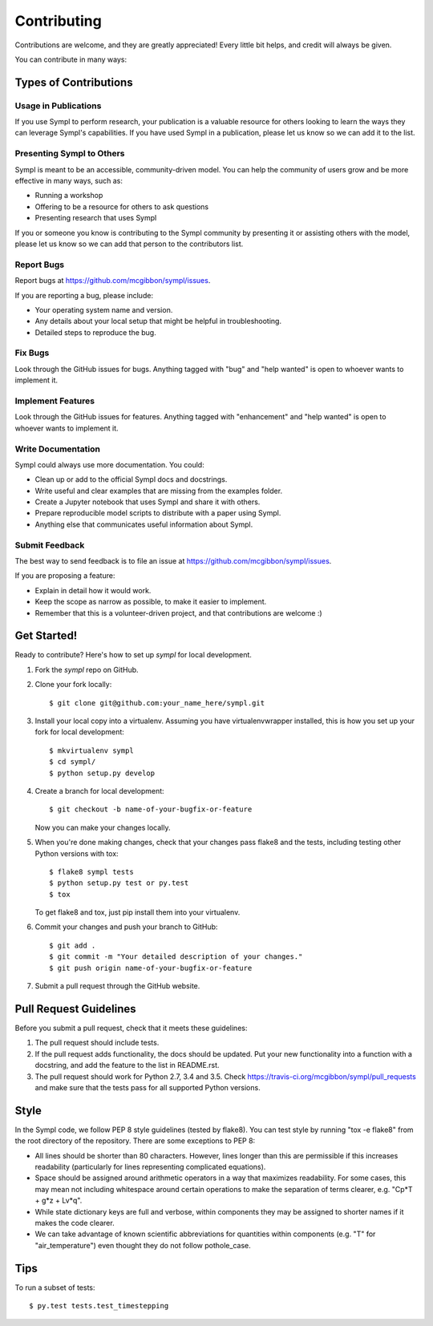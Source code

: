 .. highlight:: shell

============
Contributing
============

Contributions are welcome, and they are greatly appreciated! Every
little bit helps, and credit will always be given.

You can contribute in many ways:

Types of Contributions
----------------------

Usage in Publications
~~~~~~~~~~~~~~~~~~~~~

If you use Sympl to perform research, your publication is a valuable resource
for others looking to learn the ways they can leverage Sympl's capabilities.
If you have used Sympl in a publication, please let us know so we can add it to
the list.

Presenting Sympl to Others
~~~~~~~~~~~~~~~~~~~~~~~~~~

Sympl is meant to be an accessible, community-driven model. You can help the
community of users grow and be more effective in many ways, such as:

* Running a workshop
* Offering to be a resource for others to ask questions
* Presenting research that uses Sympl

If you or someone you know is contributing to the Sympl community by presenting
it or assisting others with the model, please let us know so we can add that
person to the contributors list.

Report Bugs
~~~~~~~~~~~

Report bugs at https://github.com/mcgibbon/sympl/issues.

If you are reporting a bug, please include:

* Your operating system name and version.
* Any details about your local setup that might be helpful in troubleshooting.
* Detailed steps to reproduce the bug.

Fix Bugs
~~~~~~~~

Look through the GitHub issues for bugs. Anything tagged with "bug"
and "help wanted" is open to whoever wants to implement it.

Implement Features
~~~~~~~~~~~~~~~~~~

Look through the GitHub issues for features. Anything tagged with "enhancement"
and "help wanted" is open to whoever wants to implement it.

Write Documentation
~~~~~~~~~~~~~~~~~~~

Sympl could always use more documentation. You could:

* Clean up or add to the official Sympl docs and docstrings.
* Write useful and clear examples that are missing from the examples folder.
* Create a Jupyter notebook that uses Sympl and share it with others.
* Prepare reproducible model scripts to distribute with a paper using Sympl.
* Anything else that communicates useful information about Sympl.

Submit Feedback
~~~~~~~~~~~~~~~

The best way to send feedback is to file an issue at https://github.com/mcgibbon/sympl/issues.

If you are proposing a feature:

* Explain in detail how it would work.
* Keep the scope as narrow as possible, to make it easier to implement.
* Remember that this is a volunteer-driven project, and that contributions
  are welcome :)

Get Started!
------------

Ready to contribute? Here's how to set up `sympl` for local development.

1. Fork the `sympl` repo on GitHub.
2. Clone your fork locally::

    $ git clone git@github.com:your_name_here/sympl.git

3. Install your local copy into a virtualenv. Assuming you have virtualenvwrapper installed, this is how you set up your fork for local development::

    $ mkvirtualenv sympl
    $ cd sympl/
    $ python setup.py develop

4. Create a branch for local development::

    $ git checkout -b name-of-your-bugfix-or-feature

   Now you can make your changes locally.

5. When you're done making changes, check that your changes pass flake8 and the tests, including testing other Python versions with tox::

    $ flake8 sympl tests
    $ python setup.py test or py.test
    $ tox

   To get flake8 and tox, just pip install them into your virtualenv.

6. Commit your changes and push your branch to GitHub::

    $ git add .
    $ git commit -m "Your detailed description of your changes."
    $ git push origin name-of-your-bugfix-or-feature

7. Submit a pull request through the GitHub website.

Pull Request Guidelines
-----------------------

Before you submit a pull request, check that it meets these guidelines:

1. The pull request should include tests.
2. If the pull request adds functionality, the docs should be updated. Put
   your new functionality into a function with a docstring, and add the
   feature to the list in README.rst.
3. The pull request should work for Python 2.7, 3.4 and 3.5. Check
   https://travis-ci.org/mcgibbon/sympl/pull_requests
   and make sure that the tests pass for all supported Python versions.

Style
-----

In the Sympl code, we follow PEP 8 style guidelines (tested by flake8). You can
test style by running "tox -e flake8" from the root directory of the repository.
There are some exceptions to PEP 8:

* All lines should be shorter than 80 characters. However, lines
  longer than this are permissible if this increases readability (particularly
  for lines representing complicated equations).
* Space should be assigned around arithmetic operators in a way that maximizes
  readability. For some cases, this may mean not including whitespace around
  certain operations to make the separation of terms clearer,
  e.g. "Cp*T + g*z + Lv*q".
* While state dictionary keys are full and verbose, within components they may
  be assigned to shorter names if it makes the code clearer.
* We can take advantage of known scientific abbreviations for quantities within
  components (e.g. "T" for "air_temperature") even thought they do not follow
  pothole_case.

Tips
----

To run a subset of tests::

$ py.test tests.test_timestepping

